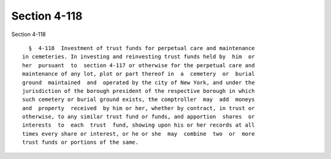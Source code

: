 Section 4-118
=============

Section 4-118 ::    
        
     
        §  4-118  Investment of trust funds for perpetual care and maintenance
      in cemeteries. In investing and reinvesting trust funds held by  him  or
      her  pursuant  to  section 4-117 or otherwise for the perpetual care and
      maintenance of any lot, plot or part thereof in  a  cemetery  or  burial
      ground  maintained  and  operated by the city of New York, and under the
      jurisdiction of the borough president of the respective borough in which
      such cemetery or burial ground exists, the comptroller  may  add  moneys
      and  property  received  by him or her, whether by contract, in trust or
      otherwise, to any similar trust fund or funds, and apportion  shares  or
      interests  to  each  trust  fund, showing upon his or her records at all
      times every share or interest, or he or she  may  combine  two  or  more
      trust funds or portions of the same.
    
    
    
    
    
    
    